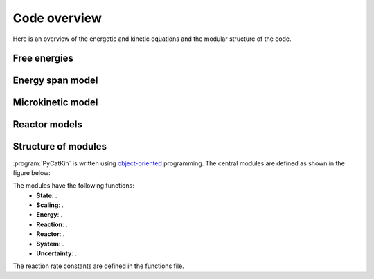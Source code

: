 .. _overview:
.. index:: Code overview


Code overview
*********************

Here is an overview of the energetic and kinetic equations and the modular structure of the code. 

Free energies
---------------------


Energy span model
---------------------

.. math::
   :nowrap:

   \begin{equation}
      a = b
   \end{equation}

Microkinetic model
---------------------


Reactor models
---------------------



Structure of modules
---------------------
:program:`PyCatKin` is written using `object-oriented <https://docs.python.org/3/tutorial/classes.html>`_ programming.
The central modules are defined as shown in the figure below:

.. image:: _static/code_layout/code_layout.svg
   :width: 750

The modules have the following functions:
    - **State**: .
    - **Scaling**: .
    - **Energy**: .
    - **Reaction**: .
    - **Reactor**: .
    - **System**: .
    - **Uncertainty**: .

The reaction rate constants are defined in the functions file. 
